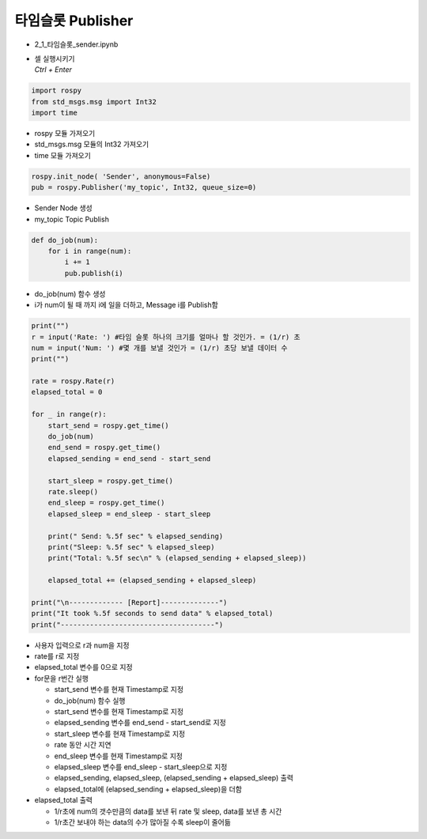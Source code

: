 ===================
타임슬롯 Publisher
===================

-   2_1_타임슬롯_sender.ipynb
-   | 셀 실행시키기
    | `Ctrl + Enter`

.. image:: ../images/conv3.png


.. code-block:: python

    import rospy
    from std_msgs.msg import Int32
    import time

-   rospy 모듈 가져오기
-   std_msgs.msg 모듈의 Int32 가져오기
-   time 모듈 가져오기


.. code-block:: python

    rospy.init_node( 'Sender', anonymous=False)
    pub = rospy.Publisher('my_topic', Int32, queue_size=0)

-   Sender Node 생성
-   my_topic Topic Publish


.. code-block:: python

    def do_job(num):
        for i in range(num):
            i += 1
            pub.publish(i)

-   do_job(num) 함수 생성
-   i가 num이 될 때 까지 i에 일을 더하고, Message i를 Publish함

.. code-block:: python

    print("")
    r = input('Rate: ') #타임 슬롯 하나의 크기를 얼마나 할 것인가. = (1/r) 초
    num = input('Num: ') #몇 개를 보낼 것인가 = (1/r) 초당 보낼 데이터 수
    print("")

    rate = rospy.Rate(r)
    elapsed_total = 0

    for _ in range(r):
        start_send = rospy.get_time()
        do_job(num)
        end_send = rospy.get_time()
        elapsed_sending = end_send - start_send

        start_sleep = rospy.get_time()
        rate.sleep()
        end_sleep = rospy.get_time()
        elapsed_sleep = end_sleep - start_sleep
        
        print(" Send: %.5f sec" % elapsed_sending)
        print("Sleep: %.5f sec" % elapsed_sleep)
        print("Total: %.5f sec\n" % (elapsed_sending + elapsed_sleep))
        
        elapsed_total += (elapsed_sending + elapsed_sleep)

    print("\n------------- [Report]--------------")
    print("It took %.5f seconds to send data" % elapsed_total)
    print("-------------------------------------")


-   사용자 입력으로 r과 num을 지정
-   rate를 r로 지정
-   elapsed_total 변수를 0으로 지정
-   for문을 r번간 실행

    -   start_send 변수를 현재 Timestamp로 지정
    -   do_job(num) 함수 실행
    -   start_send 변수를 현재 Timestamp로 지정
    -   elapsed_sending 변수를 end_send - start_send로 지정
    -   start_sleep 변수를 현재 Timestamp로 지정
    -   rate 동안 시간 지연
    -   end_sleep 변수를 현재 Timestamp로 지정
    -   elapsed_sleep 변수를 end_sleep - start_sleep으로 지정
    -   elapsed_sending, elapsed_sleep, (elapsed_sending + elapsed_sleep) 출력
    -   elapsed_total에 (elapsed_sending + elapsed_sleep)을 더함
-   elapsed_total 출력

    -   1/r초에 num의 갯수만큼의 data를 보낸 뒤 rate 및 sleep, data를 보낸 총 시간
    -   1/r초간 보내야 하는 data의 수가 많아질 수록 sleep이 줄어듦
